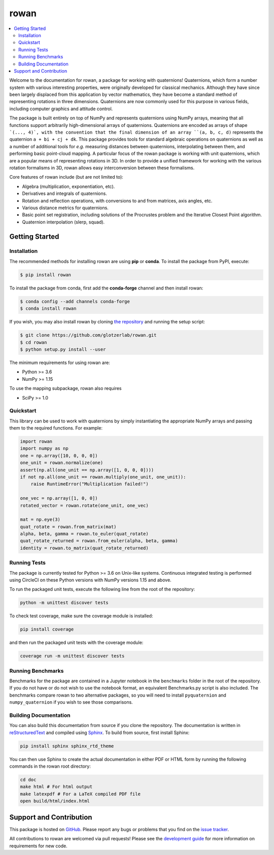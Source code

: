 =====
rowan
=====

.. contents::
    :local:

|ReadTheDocs|
|CircleCI|
|Codecov|
|PyPI|
|conda-forge|
|Zenodo|
|JOSS|

.. |ReadTheDocs| image:: https://readthedocs.org/projects/rowan/badge/?version=latest
    :target: http://rowan.readthedocs.io/en/latest/?badge=latest
.. |CircleCI| image:: https://circleci.com/gh/glotzerlab/rowan.svg?style=svg
    :target: https://circleci.com/gh/glotzerlab/rowan
.. |Codecov| image:: https://codecov.io/gh/glotzerlab/rowan/branch/master/graph/badge.svg
    :target: https://codecov.io/gh/glotzerlab/rowan
.. |PyPI| image:: https://img.shields.io/pypi/v/rowan.svg
    :target: https://pypi.org/project/rowan/
.. |conda-forge| image:: https://img.shields.io/conda/vn/conda-forge/rowan.svg
   :target: https://anaconda.org/conda-forge/rowan
.. |Codacy| image:: https://api.codacy.com/project/badge/Grade/2ff6c23cb9be4f77827428a87e0e9cfc
    :target: https://www.codacy.com/app/vramasub/rowan?utm_source=github.com&amp;utm_medium=referral&amp;utm_content=glotzerlab/rowan&amp;utm_campaign=Badge_Grade
.. |Zenodo| image:: https://zenodo.org/badge/DOI/10.5281/zenodo.1323676.svg
    :target: https://doi.org/10.5281/zenodo.1323676
.. |JOSS| image:: http://joss.theoj.org/papers/10.21105/joss.00787/status.svg
    :target: https://doi.org/10.21105/joss.00787
.. |pre-commit.ci| image:: https://results.pre-commit.ci/badge/github/glotzerlab/rowan/master.svg
    :target: https://results.pre-commit.ci/latest/github/glotzerlab/rowan/master
    :alt: pre-commit.ci status

Welcome to the documentation for rowan, a package for working with quaternions!
Quaternions, which form a number system with various interesting properties, were originally developed for classical mechanics.
Although they have since been largely displaced from this application by vector mathematics, they have become a standard method of representing rotations in three dimensions.
Quaternions are now commonly used for this purpose in various fields, including computer graphics and attitude control.

The package is built entirely on top of NumPy and represents quaternions using NumPy arrays, meaning that all functions support arbitrarily high-dimensional arrays of quaternions.
Quaternions are encoded as arrays of shape ```(..., 4)`, with the convention that the final dimension of an array ``(a, b, c, d)`` represents the quaternion ``a + bi + cj + dk``.
This package provides tools for standard algebraic operations on quaternions as well as a number of additional tools for *e.g.* measuring distances between quaternions, interpolating between them, and performing basic point-cloud mapping.
A particular focus of the rowan package is working with unit quaternions, which are a popular means of representing rotations in 3D.
In order to provide a unified framework for working with the various rotation formalisms in 3D, rowan allows easy interconversion between these formalisms.

Core features of rowan include (but are not limited to):

* Algebra (multiplication, exponentiation, etc).
* Derivatives and integrals of quaternions.
* Rotation and reflection operations, with conversions to and from matrices, axis angles, etc.
* Various distance metrics for quaternions.
* Basic point set registration, including solutions of the Procrustes problem
  and the Iterative Closest Point algorithm.
* Quaternion interpolation (slerp, squad).

Getting Started
===============

Installation
------------

The recommended methods for installing rowan are using **pip** or **conda**.
To install the package from PyPI, execute:

.. code-block:: bash

    $ pip install rowan

To install the package from conda, first add the **conda-forge** channel and
then install rowan:

.. code-block:: bash

    $ conda config --add channels conda-forge
    $ conda install rowan


If you wish, you may also install rowan by cloning `the repository <https://github.com/glotzerlab/rowan>`_ and running the setup script:

.. code-block:: bash

    $ git clone https://github.com/glotzerlab/rowan.git
    $ cd rowan
    $ python setup.py install --user

The minimum requirements for using rowan are:

* Python >= 3.6
* NumPy >= 1.15

To use the mapping subpackage, rowan also requires

* SciPy >= 1.0

Quickstart
----------

This library can be used to work with quaternions by simply instantiating the appropriate NumPy arrays and passing them to the required functions.
For example:

.. code-block:: python

    import rowan
    import numpy as np
    one = np.array([10, 0, 0, 0])
    one_unit = rowan.normalize(one)
    assert(np.all(one_unit == np.array([1, 0, 0, 0])))
    if not np.all(one_unit == rowan.multiply(one_unit, one_unit)):
        raise RuntimeError("Multiplication failed!")

    one_vec = np.array([1, 0, 0])
    rotated_vector = rowan.rotate(one_unit, one_vec)

    mat = np.eye(3)
    quat_rotate = rowan.from_matrix(mat)
    alpha, beta, gamma = rowan.to_euler(quat_rotate)
    quat_rotate_returned = rowan.from_euler(alpha, beta, gamma)
    identity = rowan.to_matrix(quat_rotate_returned)

Running Tests
-------------

The package is currently tested for Python >= 3.6 on Unix-like systems.
Continuous integrated testing is performed using CircleCI on these Python versions with NumPy versions 1.15 and above.

To run the packaged unit tests, execute the following line from the root of the repository:

.. code-block:: bash

    python -m unittest discover tests

To check test coverage, make sure the coverage module is installed:

.. code-block:: bash

    pip install coverage

and then run the packaged unit tests with the coverage module:

.. code-block:: bash

    coverage run -m unittest discover tests

Running Benchmarks
------------------
Benchmarks for the package are contained in a Jupyter notebook in the ``benchmarks`` folder in the root of the repository.
If you do not have or do not wish to use the notebook format, an equivalent Benchmarks.py script is also included.
The benchmarks compare rowan to two alternative packages, so you will need to install ``pyquaternion`` and ``numpy_quaternion`` if you wish to see those comparisons.

Building Documentation
----------------------

You can also build this documentation from source if you clone the repository.
The documentation is written in `reStructuredText <http://docutils.sourceforge.net/rst.html>`_ and compiled using `Sphinx <http://www.sphinx-doc.org/en/master/>`_.
To build from source, first install Sphinx:

.. code-block:: bash

    pip install sphinx sphinx_rtd_theme

You can then use Sphinx to create the actual documentation in either PDF or HTML form by running the following commands in the rowan root directory:

.. code-block:: bash

    cd doc
    make html # For html output
    make latexpdf # For a LaTeX compiled PDF file
    open build/html/index.html

Support and Contribution
========================

This package is hosted on `GitHub <https://github.com/glotzerlab/rowan>`_.
Please report any bugs or problems that you find on the `issue tracker <https://github.com/glotzerlab/rowan/issues>`_.

All contributions to rowan are welcomed via pull requests!
Please see the `development guide <https://rowan.readthedocs.io/en/latest/development.html>`_ for more information on requirements for new code.
